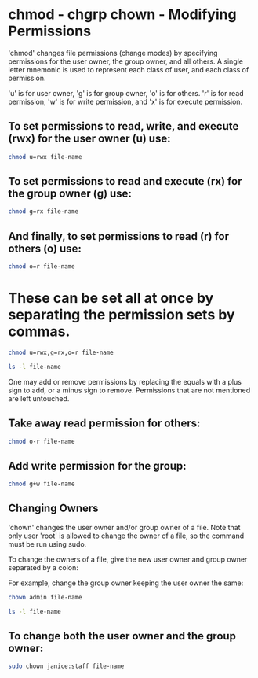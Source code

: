 #+STARTUP: content
* chmod - chgrp chown - Modifying Permissions

'chmod' changes file permissions (change modes) by specifying permissions for the user owner, the group owner, and all others.
A single letter mnemonic is used to represent each class of user, and each class of permission.

'u' is for user owner, 'g' is for group owner, 'o' is for others.
'r' is for read permission, 'w' is for write permission, and 'x' is for execute permission.

** To set permissions to read, write, and execute (rwx) for the user owner (u) use:

#+begin_src sh
chmod u=rwx file-name
#+end_src

** To set permissions to read and execute (rx) for the group owner (g) use:

#+begin_src sh
chmod g=rx file-name
#+end_src

** And finally, to set permissions to read (r) for others (o) use:

#+begin_src sh
chmod o=r file-name
#+end_src

* These can be set all at once by separating the permission sets by commas.

#+begin_src sh
chmod u=rwx,g=rx,o=r file-name
#+end_src

#+begin_src sh
ls -l file-name
#+end_src

One may add or remove permissions by replacing the equals with a plus sign to add, or a minus sign to remove.
Permissions that are not mentioned are left untouched.

** Take away read permission for others:

#+begin_src sh
chmod o-r file-name
#+end_src

** Add write permission for the group:

#+begin_src sh
chmod g+w file-name
#+end_src

** Changing Owners

'chown' changes the user owner and/or group owner of a file.
Note that only user 'root' is allowed to change the owner of a file, so the command must be run using sudo.

To change the owners of a file, give the new user owner and group owner separated by a colon:

For example, change the group owner keeping the user owner the same:

#+begin_src sh
chown admin file-name
#+end_src

#+begin_src sh
ls -l file-name
#+end_src

** To change both the user owner and the group owner:

#+begin_src sh
sudo chown janice:staff file-name
#+end_src
